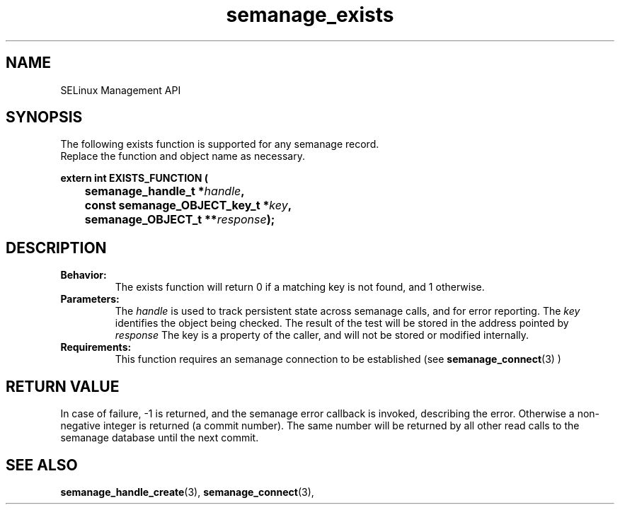 .TH semanage_exists 3 "16 March 2006" "ivg2@cornell.edu" "Libsemanage API documentation"

.SH "NAME" 
SELinux Management API

.SH "SYNOPSIS"
The following exists function is supported for any semanage record.
.br
Replace the function and object name as necessary.

.B extern int EXISTS_FUNCTION (
.br
.BI "	semanage_handle_t *" handle ","
.br
.BI "	const semanage_OBJECT_key_t *" key ","
.br
.BI "	semanage_OBJECT_t **" response ");"

.SH "DESCRIPTION"
.TP
.B Behavior:
The exists function will return 0 if a matching key is not found, and 1 otherwise. 

.TP
.B Parameters:
The 
.I handle
is used to track persistent state across semanage calls, and for error reporting. The
.I key 
identifies the object being checked. The result of the test will be stored in the address pointed by 
.I response
The key is a property of the caller, and will not be stored or modified internally. 

.TP
.B Requirements:
This function requires an semanage connection to be established (see 
.BR semanage_connect "(3)"
)

.SH "RETURN VALUE"
In case of failure, -1 is returned, and the semanage error callback is invoked, describing the error.
Otherwise a non-negative integer is returned (a commit number). The same number will be returned by all other read calls to the semanage database until the next commit.

.SH "SEE ALSO"
.BR semanage_handle_create "(3), " semanage_connect "(3), "
